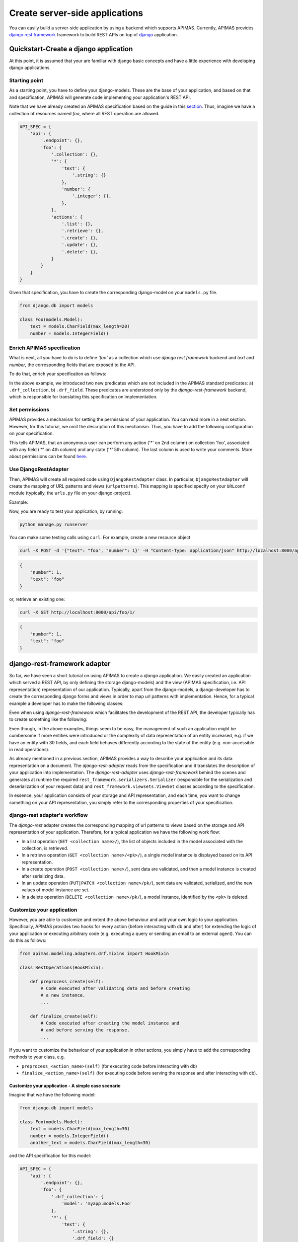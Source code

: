 Create server-side applications
*******************************

You can easily build a server-side application by using a backend
which supports APIMAS. Currently, APIMAS provides
`django rest framework`_ framework to build REST APIs on top of
`django`_ application.

.. _django rest framework: http://www.django-rest-framework.org/
.. _django: https://www.djangoproject.com/


Quickstart-Create a django application
=======================================

At this point, it is assumed that your are familiar with django basic
concepts and have a little experience with developing django
applications.

Starting point
--------------

As a starting point, you have to define your django-models. These are
the base of your application, and based on that and specification,
APIMAS will generate code implementing your application's REST API.

Note that we have already created an APIMAS specification based on the
guide in this `section <writing_spec.html>`__. Thus, imagine we have a
collection of resources named `foo`, where all REST operation are
allowed.


.. code-block:: python

    API_SPEC = {
        'api': {
            '.endpoint': {},
            'foo': {
                '.collection': {},
                '*': {
                    'text': {
                        '.string': {}
                    },
                    'number': {
                        '.integer': {},
                    },
                },
                'actions': {
                    '.list': {},
                    '.retrieve': {},
                    '.create': {},
                    '.update': {},
                    '.delete': {},
                }
            }
        }
    }

Given that specification, you have to create the corresponding
django-model on your ``models.py`` file.

.. code-block:: python

    from django.db import models

    class Foo(models.Model):
        text = models.CharField(max_length=20)
        number = models.IntegerField()

Enrich APIMAS specification
---------------------------

What is next, all you have to do is to define `'foo'` as a collection
which use `django rest framework` backend and `text` and `number`, the
corresponding fields that are exposed to the API.

To do that, enrich your specification as follows:

.. code-block:: python
    :emphasize-lines: 6,7,8,12,16

         API_SPEC = {
        'api': {
            '.endpoint': {},
            'foo': {
                '.collection': {},
                '.drf_collection': {
                    'model': 'myapp.models.Foo'
                },
                '*': {
                    'text': {
                        '.string': {},
                        '.drf_field': {},
                    },
                    'number': {
                        '.integer': {},
                        '.drf_field': {},
                    },
                },
                'actions': {
                    '.list': {},
                    '.retrieve': {},
                    '.create': {},
                    '.update': {},
                    '.delete': {},
                }
            }
        }
    }

In the above example, we introduced two new predicates which are not
included in the APIMAS standard predicates: a) ``.drf_collection``, b)
``.drf_field``. These predicates are understood only by the
`django-rest-framework` backend, which is responsible for translating
this specification on implementation.


Set permissions
---------------

APIMAS provides a mechanism for setting the permissions of your
application. You can read more in a next section. However, for this
tutorial, we omit the description of this mechanism. Thus, you have to
add the following configuration on your specification.


.. code-block:: python
    :emphasize-lines: 3,4,5

         API_SPEC = {
        'api': {
            '.endpoint': {
                'permissions': [
                    # That is (collection, action, role, field, state, comment).
                    ('foo', '*', 'anonymous', '*', '*', 'Just an example')
                ]
            },
            'foo': {
                '.collection': {},
                '.drf_collection': {
                    'model': 'myapp.models.Foo'
                },
                '*': {
                    'text': {
                        '.string': {},
                        '.drf_field': {},
                    },
                    'number': {
                        '.integer': {},
                        '.drf_field': {},
                    },
                },
                'actions': {
                    '.list': {},
                    '.retrieve': {},
                    '.create': {},
                    '.update': {},
                    '.delete': {},
                }
            }
        }
    }

This tells APIMAS, that an anonymous user can perform any action ('*'
on 2nd column) on collection 'foo', associated with any field ('*' on
4th column) and any state ('*' 5th column). The last column is used to
write your comments. More about permissions can be found
`here <drf_adapter.html#apimas-permissions>`__.


Use DjangoRestAdapter
---------------------

Then, APIMAS will create all required code using ``DjangoRestAdapter``
class. In particular, ``DjangoRestAdapter`` will create the  mapping
of URL patterns and views (``urlpatterns``). This mapping is
specified specify on your ``URLconf`` module (typically, the
``urls.py`` file on your django-project).

Example:

.. code-block:: python
    :caption: urls.py
    
    from apimas.modeling.adapters.drf.django_rest import DjangoRestAdapter
    from myapp.spec import API_SPEC

    adapter = DjangoRestAdapter()
    adapter.construct(API_SPEC)
    adapter.apply()

    urlpatterns = [
        adapter.urls
    ]

Now, you are ready to test your application, by running:

.. code-block:: shell

    python manage.py runserver

You can make some testing calls using ``curl``. For example, create a
new resource object

.. code-block:: shell

    curl -X POST -d '{"text": "foo", "number": 1}' -H "Content-Type: application/json" http://localhost:8000/api/foo/

.. code-block:: json

    {
        "number": 1, 
        "text": "foo"
    }

or, retrieve an existing one:

.. code-block:: shell

    curl -X GET http://localhost:8000/api/foo/1/

.. code-block:: json

    {
        "number": 1, 
        "text": "foo"
    }

django-rest-framework adapter
=============================

So far, we have seen a short tutorial on using APIMAS to create a
`django` application. We easily created an application which served a
REST API, by only defining the storage django-models) and the view
(APIMAS specification, i.e. API representation) representation of our
application. Typically, apart from the django-models,
a django-developer has to create the corresponding django forms and
views in order to map url patterns with implementation. Hence, for a
typical example a developer has to make the following classes:

.. code-block:: python
    :caption: models.py

    from django.db import models

    class Foo(models.Model):
        text = models.CharField(max_length=30)
        number = models.IntegerField()

.. code-block:: python
    :caption: forms.py

    from django import forms
    from myapp.models import Foo

    class FooForm(forms.ModelForm):
        
        class Meta(object):
            model = Foo
            fields = ('number', 'text',)

.. code-block:: python
   :caption: views.py

   import json
   from django.http import HttpResponse
   from myapp.forms import FooForm

   def view_foo(request):
       form = FooForm()
       return render(request, 'path/to/template', form)

Even when using `django-rest-framework` which facilitates the
development of the REST API, the developer typically has to create
something like the following:

.. code-block:: python
    :caption: serializers.py

    from rest_framework import serializers
    from myapp.models import Foo

    class FooSerializer(serializers.ModelSerializer):

        class Meta:
            model = Foo
            fields - ('number', 'text')

.. code-block:: python
    :caption: views.py

    from rest_framework import viewsets
    from myapp.serializers import FooSerializer
    from myapp.models import Foo

    class FooViewSet(viewsets.ModelViewSet):
        serializer_class = FooSerializer
        queryset = Foo.objects.all()

Even though, in the above examples, things seem to be easy, the
management of such an application might be cumbersome if more entities
were introduced or the complexity of data representation of an entity
increased, e.g. if we have an entity with 30 fields, and each field
behaves differently according to the state of the entity (e.g.
non-accessible in read operations).

As already mentioned in a previous section, APIMAS provides a way to
describe your application and its data representation on a document.
The `django-rest-adapter` reads from the specification and it
translates the description of your application into implementation.
The `django-rest-adapter` uses `django-rest-framework` behind the
scenes and generates at runtime the required
``rest_framework.serializers.Serializer`` (responsible for the
serialization and deserialization of your request data) and
``rest_framework.viewsets.ViewSet`` classes according to the
specification.

In essence, your application consists of your storage and API
representation, and each time, you want to change something on your
API representation, you simply refer to the corresponding properties
of your specification. 

django-rest adapter's workflow
------------------------------
The `django-rest` adapter creates the corresponding mapping of url
patterns to views based on the storage and API representation of your
application. Therefore, for a typical application we have the
following work flow:

- In a list operation (``GET <collection name>/``), the list of
  objects included in the model associated with the collection, is
  retrieved.
- In a retrieve operation (``GET <collection name>/<pk>/``), a single
  model instance is displayed based on its API representation.
- In a create operation (``POST <collection name>/``), sent data are
  validated, and then a model instance is created after serializing
  data.
- In an update operation (``PUT|PATCH <collection name>/pk/``), sent
  data are validated, serialized, and the new values of model instance
  are set.
- In a delete operation (``DELETE <collection name>/pk/``), a model
  instance, identified by the ``<pk>`` is deleted.


Customize your application
--------------------------

However, you are able to customize and extent the above behaviour and
add your own logic to your application. Specifically, APIMAS provides
two hooks for every action (before interacting with db and after) for
extending the logic of your application or executing arbitrary code
(e.g. executing a query or sending an email to an external agent).
You can do this as follows:

.. code-block:: python

    from apimas.modeling.adapters.drf.mixins import HookMixin

    class RestOperations(HookMixin):
    
        def preprocess_create(self):
            # Code executed after validating data and before creating
            # a new instance.
            ...

        def finalize_create(self):
            # Code executed after creating the model instance and
            # and before serving the response.
            ...

If you want to customize the behaviour of your application in other
actions, you simply have to add the corresponding methods to your
class, e.g.

- ``preprocess_<action_name>(self)`` (for executing code before
  interacting with db)
- ``finalize_<action_name>(self)`` (for executing code before
  serving the response and after interacting with db).

Customize your application - A simple case scenario
^^^^^^^^^^^^^^^^^^^^^^^^^^^^^^^^^^^^^^^^^^^^^^^^^^^
Imagine that we have the following model:

.. code-block:: python

    from django.db import models

    class Foo(models.Model):
        text = models.CharField(max_length=30)
        number = models.IntegerField()
        another_text = models.CharField(max_length=30)

and the API specification for this model:

.. code-block:: python

    API_SPEC = {
        'api': {
            '.endpoint': {},
            'foo': {
                '.drf_collection': {
                    'model': 'myapp.models.Foo'
                },
                '*': {
                    'text': {
                        '.string': {},
                        '.drf_field': {}
                    },
                    'number': {
                        '.integer': {},
                        '.drf_field': {}
                    },
                },
                'actions': {
                    '.list': {},
                    '.retrieve': {},
                    '.create': {},
                    '.update': {},
                    '.delete': {}
                }
            }
        }
    }

In the above example, the field ``another_text`` is not exposed to the
API, but its value is computed by the server based on the values of
``text`` and ``number``. Therefore, in this case, you may write your
hook class like below:

.. code-block:: python

    from myapp.mymodule.myfunc

    class RestOperations(HookMixin):
        def preprocess_create(self):
            context = self.unstash()
            another_text = myfunc(context.validated_data['text'],
                                  context.validated_data['number'])
            self.stash(extra={'another_text': another_value})

What we've got here is that we got the context of action, via
``self.unstash()`` method, then we computed the value of
``another_text`` using a method of (based on the logic of our
application), and finally, we told APIMAS (``self.stash()``) that
should add extra data to the model instance (another_text), apart from
that sent by client.
``self.unstash()`` returns a namedtuple with the following fields:

- ``instance``: Model instance to interact.
- ``data``: Dictionary of raw data, as sent by client.
- ``validated_data``: Dictionary of de-serialized, validated data.
- ``extra``: A dictionary with extra data, you wish to add to your
  model.
- ``response``: Response object.

Note that in some cases, there are some context fields that are not
initialized. For instance, in the ``preprocess_create()`` hook,
``instance`` is not initialized because model instance has not been
created yet.

The last part is to declare the use of the hook class. You have to
provide the ``hook_class`` parameter of the ``.drf_collection``
predicate.

.. code-block:: python

    'foo': {
        '.drf_collection': {
            'model': 'myapp.models.Foo',
            'hook_class': 'myapp.hooks.RestOperations',
        },
        # spec as above.
    }

Write django-rest-framework code
--------------------------------

As we have already mentioned, django-rest adapter generates
dynamically two classes: a) a serializer class, b) a viewset class
according to the specification. If you still wish to customize and
override these generated classes, APIMAS provides various ways to do
that:

- Override these classes with your own classes.
- Add additional attributes.

There are two primary reasons to do this:

- django-rest adapter has not abstracted the full functionality of
  django-rest-framework yet.
- You may have reasons to override the internal functionality of
  django-rest-framework.

Below, we describe two common cases when you need to write
django-rest-framework code.

Deal with structures
^^^^^^^^^^^^^^^^^^^^

In your API, you may have structural fields, that is, all fields
characterized as ``.struct`` or ``.structarray``.
django-rest-framework backend does not support write operations, 
because they are read-only by default. Hence, if you want to be able
to perform write operations on these fields, you have to override the
``create()`` or/and ``update()`` methods, provided by each serializer
class.

Example:

.. code-block:: python

    from rest_framework.serializers import BaseSerialzer

    class MySerializer(BaseSerializer):

        def create(self, validated_data):
            # Your code
            ...

        def update(self, instance, validated_data):
            # Your code.
            ...

Then, in your specification, specify the following parameter in
``.drf_collection`` predicate:

.. code-block:: python

    'foo': {
        '.drf_collection': {
            'model': 'myapp.models.Foo',
            'model_serializers': ['myapp.serializers.MySerializer'],
        },
        # spec as above.
    }

``model_serializers`` tells APIMAS that the classes specified should
be base classes of the generated serializer class, which are placed to
the lowest level of hierarchy. Therefore, in the above example, the
hierarchy of the generated class is as follows:

.. digraph:: foo
    
    node[shape=box];

    "BaseSerialzer" -> "MySerializer" -> "GeneratedSerializer";

Apparently, if you specify more than one classes on your
``model_serializers``, note that the left class is base of the right
class.

Further information about writable structure fields can be found in
the official documentation of django-rest-framework, 
`here <http://www.django-rest-framework.org/api-guide/relations/#writable-nested-serializers>`__.

Add more actions to your API
^^^^^^^^^^^^^^^^^^^^^^^^^^^^
You are able to specify which CRUD actions are allowed to be performed
on your collections. Currently, the declaration of additional actions
is not supported yet. Therefore, if you wish to add additional actions
to your API, for example:

.. code-block:: rest

    POST foo/1/myaction/

You need to write your own ViewSet class in which your extra action
will be included. For instance:

.. code-block:: python

    from rest_framework.decorators import detail_route
    from rest_framework.viewsets import GenericViewSet

    class MyViewSet(GenericViewSet):

        @detail_route(methods=['post'])
        def myaction(self, request, pk):
            # My code.
            ..

Similarly with the example of serializers, the final part is to define
the ``mixins`` parameter of your ``.drf_collection`` predicate, which
acts exactly the same, that is, your class will be base of the
generated class.

.. code-block:: python

    'foo': {
        '.drf_collection': {
            'model': 'myapp.models.Foo',
            'mixins': ['myapp.mixins.MyViewSet'],
        },
        # spec as above.
    }

You can find more information about extra actions
`here <http://www.django-rest-framework.org/api-guide/viewsets/#marking-extra-actions-for-routing>`__.

.. rubric::
    Note that the intuition of specifying the bases of the generated
    class, encourage the resusability of your code. For instance, you
    may have a custom ViewSet class which is shared amongst all your
    collections. Therefore, there is no need to write your own class
    for every class you want to customize, but instead, you simply
    declare the class you want to reuse on your specification.


django-rest-framework fields
----------------------------

By default, django-rest adapter tries to map a structural element,
pointed as ``.drf_field`` to field specified in your model, either as
an attribute or a function. However, it is not necessary to have 1 to
1 mapping between your API and storage configuration. For instance,
you may want to

- expose a field with different name as that specified in your model.
- define fields in your API which are not intended to be stored in
  your db.
- create structural responses.

Examples:

Define the name of source field explicitly
^^^^^^^^^^^^^^^^^^^^^^^^^^^^^^^^^^^^^^^^^^
In this example, we expose a model field named ``text`` with different
name to the API, namely ``api_text``. For this purpose, we define the
parameter ``source`` of ``.drf_field`` predicate.


.. code-block:: python

    from django.db import models

    class Foo(models.Model):
        text = models.CharField(max_length=30)
        number = models.IntegerField()

.. code-block:: python

    'foo': {
        '.drf_collection': {
            'model': 'myapp.models.Foo',
        },
        '*' {
            'api_text': {
                '.string': {},
                '.drf_field': {
                    'source': 'text'
                }
            },
            'number': {
                '.integer': {},
                '.drf_field': {},
            },
        },
    }

Use non-model fields
^^^^^^^^^^^^^^^^^^^^

In this field, we add one more field (named "extra_field") to our
specification which is a string field and it does not have any storage
representation (parameter ``onmodel: False``, on ``.drf_field``).

.. code-block:: python

    'foo': {
        '.drf_collection': {
            'model': 'myapp.models.Foo',
        },
        '*' {
            'api_text': {
                '.string': {},
                '.drf_field': {
                    'source': 'text'
                }
            },
            'number': {
                '.integer': {},
                '.drf_field': {},
            },
            'extra-field': {
                '.string': {},
                '.drf_field': {
                    'onmodel': False,
                },
            },
        },
    }

Therefore, a server is aware of the existence of non-model fields, it
validates them, but it ignores them during write-operations
(obviously, because they are not part of the model). However, you are
able to handle them via the hooks APIMAS provides. In addition, by
default, when performing a read-operation such as list or retrieve,
the django-rest adapter will try to extract the value of such fields.
For this reason, if you want these fields to be readable, you must
provide the ``instance_source`` parameter on ``.drf_field`` predicate,
which is only applicable when ``onmodel`` has been set as False. This
parameter takes a function which must return the value of the field,
given ``instance`` as parameter.



.. code-block:: python
    :caption: mymodule.py

    def myfunc(instance):
        # Code which retrieves the value of a non-model field based on
        # the instance.
        pk = instance.pk

        # Open a file, identified by the pk of the instance and
        # extract the desired value.
        with open('file_%s.txt' % (str(pk)), 'r') as myfile:
            data = myfile.read()
        return data
        

.. code-block:: python

    'foo': {
        '.drf_collection': {
            'model': 'myapp.models.Foo',
        },
        '*' {
            'api_text': {
                '.string': {},
                '.drf_field': {
                    'source': 'text'
                }
            },
            'number': {
                '.integer': {},
                '.drf_field': {},
            },
            'extra-field': {
                '.string': {},
                '.drf_field': {
                    'onmodel': False,
                    'instance_source': 'myapp.mymodule.myfunc'
                },
            },
        },
    }

Create structural responses
^^^^^^^^^^^^^^^^^^^^^^^^^^^
Apart from the things already mentioned, one additional reason for
having non-model fields is to serve responses in a structural way. For
instance, instead of returning the following response:

.. code-block:: json

    {
        "text": "foo",
        "number": 10
    }

you wish to return this:

.. code-block:: json

    {
        "data": {
            "text": "foo",
            "number": 10
        }
    }

Apparently, your django-model is not aware of the node "data". Thus,
to make such a response, you format your specification as the one
below:

.. code-block:: python

    'foo': {
        '.drf_collection': {
            'model': 'myapp.models.Foo',
        },
        '*' {
            'data': {
                '.drf_field': {'onmodel': False},
                '.struct': {
                    'api_text': {
                        '.string': {},
                        '.drf_field': {
                            'source': 'text'
                        }
                    },
                    'number': {
                        '.integer': {},
                        '.drf_field': {},
                    },
                }
            }
        },
    }

where node "data" is a non-model drf structural field, which consists
of model fields "api_text" and "number".

.. rubric::
    Warning: All fields which are stored to the db must be declared
    to a particular node. They must not be scattered around different
    nodes of specification.

APIMAS permissions
------------------

APIMAS implements a built-in mechanism for setting permissions to your
server-side application. The permissions of your application consist
of a set of rules. Each rule contains the following information:

- ``collection``: The name of the collection to which the rule is
  applied.
- ``action``: The name of the action for which the rule is valid.
- ``role``: The role of the user (entity who performs the request)
  who is authorized to make request calls.
- ``field``: The set of fields that are allowed to be handled in this
  request (either for writing or retrieval).
- ``state``: The state of the collection which **must** be valid when
  the request is performed.
- ``comment``: Any comment for documentation reasons.

Set permission rules
^^^^^^^^^^^^^^^^^^^^
On every permission rule, you have to specify the above information
which describe what are the prerequisites for a valid rule.

Example

.. code-block:: python

    rule = ('foo', 'create', 'admin', 'text', 'open', 'section 1.1')

The above rule indicates that an admin user (role) is authorized to
create (action) a new resource of `foo` type (collection) when the
state is `open`, and providing only the field `text` (field).
`section 1.1` is a comment made by the developer and it is ignored.

Now the developer decides that an admin user can also write one more
field e.g. `number`, on create operations.

This is done by setting one more rule, that is:

.. code-block:: python

    rule = ('foo', 'create', 'admin', 'text', 'open', 'section 1.1')
    rule2 = ('foo', 'create', 'admin', 'number', 'open', 'section 1.1')

or by creating pattern matches:

.. code-block:: python

    rule = ('foo', 'create', 'admin', 'text|number', 'open', 'section 1.1')

Supported APIMAS matches are:

- ``*``: Any pattern.
- ``?``: Pattern indicated by a regular expression.
- ``_``: Pattern starts with the given input.
- ``!``: NOT operation.
- ``&``: AND operation.
- ``|``: OR.

For example, the following rule reveals that an admin or a member
('admin|member') can perform any ('*') action any on collection starts
wit 'foo' ('_foo'), provided that they handle fields matched with a
particular expression ('?ition$') and the state is 'open' and 'valid'
at the same time ('open&valid').

.. code-block:: python

    rule = ('_foo', '*', 'admin|member', '?ition$', 'open&valid', 'section 1.1')

The set of your rules must be declared in your specification as a
parameter to the ``.endpoint`` predicate.

Example:

.. code-block:: python

    {
        'api': {
            '.endpoint': {
                'permissions': [
                    ('foo', 'create', 'admin', 'text', 'open', 'section 1.1'),
                    # More rules...
                    ...
                ]
            }
        },
    }

APIMAS permissions -- Roles
^^^^^^^^^^^^^^^^^^^^^^^^^^^

You have to inform django-rest adapter which are the roles of the user
(authenticated entity that performs the request). The django-rest
adapter is informed about the user instance (in the context of
the request). However, it is unaware of how to extract the roles of
the user. For this reason, you have to create a property named
``apimas_roles`` on your user model (as specified in your django
settings). This property **must** return a list of strings.


.. code-block:: python

    class User(models.Model):
         ...

         @property
         def apimas_roles(self):
             ... 

Unauthenticated users
"""""""""""""""""""""

Unauthenticated parties are indicated with a role named **anonymous**.
This is particular useful, if your application does not have users.
Therefore, if you want a collection to be public, i.e.
unauthenticated users are able to consume it, then set something like
this:

.. code-block:: python

    rule = ('foo', 'create', 'anonymous', '*', 'open', 'section 1.1')

APIMAS permissions -- Fields
^^^^^^^^^^^^^^^^^^^^^^^^^^^^

The 'field' column of a rule, corresponding to field, indicates which
field(s) are allowed to be handled. For instance:

- For a write-operation, only the fields defined in your rules are
  allowed to be written. Thus, if someone sent some data that are not
  validated against your rules, they would be ignored.
- For a read-operation, only the fields defined in your rules can be
  accessed. The rest are not displayed to the client.

APIMAS permissions -- States
^^^^^^^^^^^^^^^^^^^^^^^^^^^^

An application may have a list of states which characterize a
particular entity. A common fact when having different states is that
different rules are applied or are valid for different states. For
example, a user can create or update a form when its status is 'open',
but they are not authorized to update the same form when its status is
'submitted'. Apparently, we can consider the previous statement as
a permission rule. The problem here is that the django-rest adapter
does not know about the existing states of an entity, and how a
specific state is considered as valid (because it depends on the
business logic of the application).

Therefore, to deal with this issue, an application with different
states for its entities has to specify some class methods, bound to
the model associated with the collection. These callables simply
check if a particular state is valid. Also, note that some actions
are performed on a particular resource (such as update, delete or
retrieve), while others on the set of resources, i.e. collection
(create or list). Hence, different callables must be triggered to
check the satisfiability of a state. These callables **must** have
the following signature:

.. code-block:: python

    @classmethod
    def check_collection_state_<state name>(cls, row, request, view):
        # your code. Return True or False.
        ...

    @classmethod
    def check_resource_state_<state name>(cls, obj, row, request, view):
        # your code. Return True or False.
        ...

Example, imagine you have the following permission rules:

.. code-block:: python

    rule = ('foo', 'update', 'anonymous', '*', 'open', 'section 1.1')
    rule2 = ('foo', 'update', 'anonymous', 'number', 'submitted', 'section 1.1')

In the above example, in the case of an update operation, the methods
listed below will be triggered to check if states 'open' or
'submitted' are satisfied:

- ``check_state_collection_open()``
- ``check_state_collection_submitted()``

If none of the states is valid, then an HTTP_403 error is returned. If
only one state is satisfied, then the django-rest adapter checks which
fields can be handled in this state, e.g. when the state is 'open', an
anonymous user can handle all fields, while when the state is
'submitted' only the field 'number' can be updated.

django-rest adapter predicates
------------------------------

Below, there is a list of the predicates introduced by the django-rest
adapter along with their semantics.


=================== =====================================================================================
Predicate           Description
=================== =====================================================================================
``.drf_collection`` The parent node is a collection of resources of the same type,
                    where each resource can be related to other resources, it is
                    described by some data, and there are actions that can be
                    performed on it. The parent node uses `django-rest-framework`
                    backend.

                    **Parameters**:
                        `model`: String of the django-model corresponding to
                        the storage representation of the collection.

                        `authentication_classes`: (optional) List of classes
                        used for the authentication of the collection.
                        More `here <http://www.django-rest-framework.org/api-guide/authentication/>`__.

                        `permission_classes`: (optional) List of the classes
                        responsible for the permissions of the collection.
                        More `here <http://www.django-rest-framework.org/api-guide/permissions/>`__.

                        `mixins`: (optional) List of the bases classes of
                        the ``ViewSet`` class generated by django-rest adapter.

                        `model_serializers`: (optional) List of bases classes
                        of the ``ApimasModelSerializer`` (class responsible when
                        having model-fields) generated by django-rest adapter.

                        `serializers`: (optional) List of base classes of
                        the ``ApimasSerializer`` (class responsible when
                        having non-model fields) generated by django-rest adapter.

                        `hook_class`: (optional) A class which implements hooks
                        before and after interacting with db for various actions.
                        See `more <#customizing-your-application>`__.

``.drf_field``      The parent node is a drf_field. In other words, it is an
                    instance of a django-rest-framework field which is responsible
                    for converting raw value of a field (sent by client) into
                    complex data such as objects, querysets, etc.

                    **Parameters**:
                        `onmodel`: True if field has a storage representation,
                        False otherwise (default: True).

                        `source`: Name of the storage representation of
                        the field (Default is the name of the parent).

                        `instance_source`: A string which points to a function
                        which retrieves the value of the field given the
                        current instance (applicable if ``onmodel: False``). 
=================== =====================================================================================
